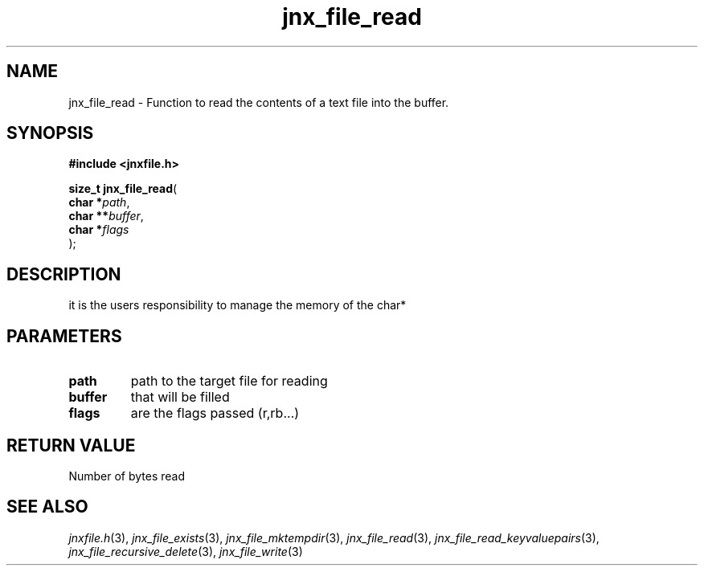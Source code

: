 .\" File automatically generated by doxy2man0.1
.\" Generation date: Sat Jan 25 2014
.TH jnx_file_read 3 2014-01-25 "XXXpkg" "The XXX Manual"
.SH "NAME"
jnx_file_read \- Function to read the contents of a text file into the buffer.
.SH SYNOPSIS
.nf
.B #include <jnxfile.h>
.sp
\fBsize_t jnx_file_read\fP(
    \fBchar    *\fP\fIpath\fP,
    \fBchar   **\fP\fIbuffer\fP,
    \fBchar    *\fP\fIflags\fP
);
.fi
.SH DESCRIPTION
.PP 
it is the users responsibility to manage the memory of the char* 
.SH PARAMETERS
.TP
.B path
path to the target file for reading 

.TP
.B buffer
that will be filled 

.TP
.B flags
are the flags passed (r,rb...) 

.SH RETURN VALUE
.PP
Number of bytes read
.SH SEE ALSO
.PP
.nh
.ad l
\fIjnxfile.h\fP(3), \fIjnx_file_exists\fP(3), \fIjnx_file_mktempdir\fP(3), \fIjnx_file_read\fP(3), \fIjnx_file_read_keyvaluepairs\fP(3), \fIjnx_file_recursive_delete\fP(3), \fIjnx_file_write\fP(3)
.ad
.hy
